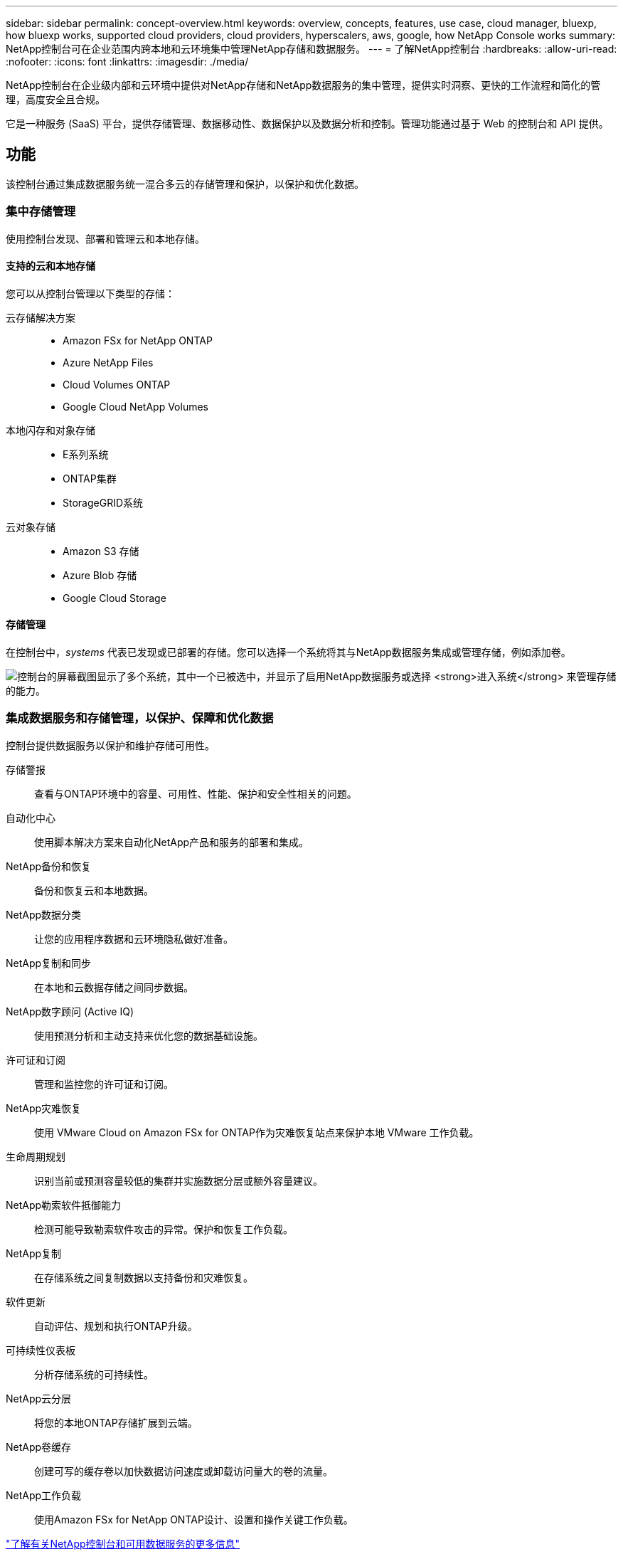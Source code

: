 ---
sidebar: sidebar 
permalink: concept-overview.html 
keywords: overview, concepts, features, use case, cloud manager, bluexp, how bluexp works, supported cloud providers, cloud providers, hyperscalers, aws, google, how NetApp Console works 
summary: NetApp控制台可在企业范围内跨本地和云环境集中管理NetApp存储和数据服务。 
---
= 了解NetApp控制台
:hardbreaks:
:allow-uri-read: 
:nofooter: 
:icons: font
:linkattrs: 
:imagesdir: ./media/


[role="lead"]
NetApp控制台在企业级内部和云环境中提供对NetApp存储和NetApp数据服务的集中管理，提供实时洞察、更快的工作流程和简化的管理，高度安全且合规。

它是一种服务 (SaaS) 平台，提供存储管理、数据移动性、数据保护以及数据分析和控制。管理功能通过基于 Web 的控制台和 API 提供。



== 功能

该控制台通过集成数据服务统一混合多云的存储管理和保护，以保护和优化数据。



=== 集中存储管理

使用控制台发现、部署和管理云和本地存储。



==== 支持的云和本地存储

您可以从控制台管理以下类型的存储：

云存储解决方案::
+
--
* Amazon FSx for NetApp ONTAP
* Azure NetApp Files
* Cloud Volumes ONTAP
* Google Cloud NetApp Volumes


--
本地闪存和对象存储::
+
--
* E系列系统
* ONTAP集群
* StorageGRID系统


--
云对象存储::
+
--
* Amazon S3 存储
* Azure Blob 存储
* Google Cloud Storage


--




==== 存储管理

在控制台中，_systems_ 代表已发现或已部署的存储。您可以选择一个系统将其与NetApp数据服务集成或管理存储，例如添加卷。

image:screenshot-canvas.png["控制台的屏幕截图显示了多个系统，其中一个已被选中，并显示了启用NetApp数据服务或选择 *进入系统* 来管理存储的能力。"]



=== 集成数据服务和存储管理，以保护、保障和优化数据

控制台提供数据服务以保护和维护存储可用性。

存储警报:: 查看与ONTAP环境中的容量、可用性、性能、保护和安全性相关的问题。
自动化中心:: 使用脚本解决方案来自动化NetApp产品和服务的部署和集成。
NetApp备份和恢复:: 备份和恢复云和本地数据。
NetApp数据分类:: 让您的应用程序数据和云环境隐私做好准备。
NetApp复制和同步:: 在本地和云数据存储之间同步数据。
NetApp数字顾问 (Active IQ):: 使用预测分析和主动支持来优化您的数据基础设施。
许可证和订阅:: 管理和监控您的许可证和订阅。
NetApp灾难恢复:: 使用 VMware Cloud on Amazon FSx for ONTAP作为灾难恢复站点来保护本地 VMware 工作负载。
生命周期规划:: 识别当前或预测容量较低的集群并实施数据分层或额外容量建议。
NetApp勒索软件抵御能力:: 检测可能导致勒索软件攻击的异常。保护和恢复工作负载。
NetApp复制:: 在存储系统之间复制数据以支持备份和灾难恢复。
软件更新:: 自动评估、规划和执行ONTAP升级。
可持续性仪表板:: 分析存储系统的可持续性。
NetApp云分层:: 将您的本地ONTAP存储扩展到云端。
NetApp卷缓存:: 创建可写的缓存卷以加快数据访问速度或卸载访问量大的卷的流量。
NetApp工作负载:: 使用Amazon FSx for NetApp ONTAP设计、设置和操​​作关键工作负载。


https://www.netapp.com/bluexp/["了解有关NetApp控制台和可用数据服务的更多信息"^]



== 支持的云提供商

该控制台使您能够管理云存储并使用 Amazon Web Services、Microsoft Azure 和 Google Cloud 中的云服务。



== 成本

NetApp控制台是免费的。如果您在云中部署控制台代理或使用在云中部署的受限模式，则会产生费用。某些NetApp数据服务会产生相关费用。https://bluexp.netapp.com/pricing["了解NetApp数据服务定价"^]



== NetApp控制台的工作原理

NetApp控制台是一个基于 Web 的控制台，通过 SaaS 层、资源和访问管理系统、管理存储系统和启用NetApp数据服务的控制台代理以及不同的部署模式提供，以满足您的业务需求。



=== 软件即服务

您可以通过 https://console.netapp.com["基于网络的界面"^]和 API。这种 SaaS 体验使您能够在最新功能发布时自动访问它们。



=== 身份和访问管理 (IAM)

控制台为资源和访问管理提供身份和访问管理 (IAM)。此 IAM 模型提供资源和权限的细粒度管理：

* 顶级组织使您能够管理各个项目之间的访问权限
* _文件夹_ 使您可以将相关项目分组在一起
* 资源管理使您可以将资源与一个或多个文件夹或项目关联
* 访问管理使您能够为组织层次结构中不同级别的成员分配角色
* link:concept-identity-and-access-management.html["了解有关NetApp控制台中的 IAM 的更多信息"]




=== 控制台代理

一些附加功能和数据服务需要控制台代理。它使您能够管理本地和云环境中的资源和流程。您需要它来管理一些系统（例如， Cloud Volumes ONTAP）并使用一些NetApp数据服务。

link:concept-agents.html["了解有关控制台代理的更多信息"] 。



=== 部署模式

NetApp为NetApp控制台提供了两种部署模式：_标准模式_使用软件即服务 (SaaS) 层实现全部功能，而_受限模式_限制出站连接。

NetApp继续为不需要出站连接的站点提供BlueXP 。  BlueXP仅在私人模式下可用。link:task-quick-start-private-mode.html["了解没有互联网连接的站点的BlueXP （私人模式）。"]

link:concept-modes.html["了解有关部署模式的更多信息"] 。



== SOC 2 类型 2 认证

一家独立的注册会计师事务所和服务审计师审查了控制台，并确认其根据适用的信托服务标准实现了 SOC 2 类型 2 报告。

https://www.netapp.com/company/trust-center/compliance/soc-2/["查看 NetApp 的 SOC 2 报告"^]
